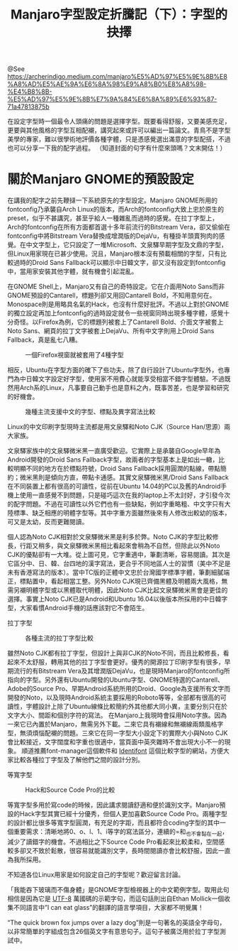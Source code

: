 #+TITLE: Manjaro字型設定折騰記（下）：字型的抉擇

@See https://archerindigo.medium.com/manjaro%E5%AD%97%E5%9E%8B%E8%A8%AD%E5%AE%9A%E6%8A%98%E9%A8%B0%E8%A8%98-%E4%B8%8B-%E5%AD%97%E5%9E%8B%E7%9A%84%E6%8A%89%E6%93%87-71a47813875b

[[file:../../images/manjaro-font_14.png]]

在設定字型時一個最令人頭痛的問題是選擇字型。既要看得舒服，又要美感充足，更要與其他風格的字型互相配襯，講究起來或許可以編出一篇論文。青鳥不是字型美學的專家，難以很學術地評價各種字體，只是憑感覺選出滿意的字型配搭，不過也可以分享一下我的配字過程。
（知道封面的句字有什麼來頭嗎？文末開估！）

* 關於Manjaro GNOME的預設設定
在講我的配字之前先鞭撻一下系統原先的字型設定。Manjaro GNOME所用的fontconfig乃承襲自Arch Linux的版本，而Arch的fontconfig大致上忠於原生的preset，似乎不甚講究，甚至乎給人一種雜亂而過時的感覺。在拉丁字型上，Arch的fontconfig在所有方面都首選十多年前流行的Bitstream Vera，卻又偷偷在fontconfig中將Bitstream Vera替換成增潤版的DejaVu，有種掛羊頭賣狗肉的感覺。在中文字型上，它只設定了一堆Microsoft、文泉驛早期字型及文鼎的字型，但Linux用家現在已甚少使用。況且，Manjaro根本沒有預載相關的字型，只有比較過時的Droid Sans Fallback可以顯示中日韓文字，卻又沒有設定到fontconfig中，當用家安裝其他字體，就有機會引起混亂。

在GNOME Shell上，Manjaro又有自己的奇特設定。它在介面用Noto Sans而非GNOME預設的Cantarell，標題列卻又用回Cantarell Bold，不知用意何在。Monospace則是用略具名氣的Hack，也沒有什麼好批評。不過以上對於GNOME的獨立設定再加上fontconfig的過時設定就令一些視窗同時出現多種字體，感覺十分奇怪。以Firefox為例，它的標題列被套上了Cantarell Bold、介面文字被套上Noto Sans、網頁的拉丁文字被套上DejaVu、所有中文字則用上Droid Sans Fallback，真是亂七八糟。

#+CAPTION: 一個Firefox視窗就被套用了4種字型
[[file:../../images/manjaro-font_15.png]]

相反，Ubuntu在字型方面的確下了些功夫，除了自行設計了Ubuntu字型外，也專門為中日韓文字設定好字型，使用家不用費心就能享受相當不錯字型體驗。不過既然用Arch系的Linux，凡事要自己動手也是意料之內，既事苦差，也是學習和研究的好機會。

#+CAPTION: 幾種主流支援中文的字型、標點及異字寫法比較
[[file:../../images/manjaro-font_16.png]]

Linux的中文印刷字型現時主流都是用文泉驛和Noto CJK（Source Han/思源）兩大家族。

文泉驛家族中的文泉驛微米黑一直廣受歡迎。它實際上是承襲自Google早年為Android開發的Droid Sans Fallback字型，故兩者的字型基本上是如出一轍，比較明顯不同的地方在於標點符號，Droid Sans Fallback採用圓潤的點線，帶點簡約；微米黑則是傾向方直，帶點卡通感。其實文泉驛微米黑/Droid Sans Fallback在不同裝置上都有很高的可讀性，從前在Ubuntu 14.04的PC以及舊的Android手機上使用一直感覺不到問題，只是碰巧這次在我的laptop上不太討好，才引發今次的配字問題。不過在可讀性以外它們也有一些缺點，例如字重略粗、中文字只有大陸標準、缺乏相應的明體字型等。其中字重方面雖然後來有人修改出較幼的版本，可又是太幼，反而更難閱讀。

個人認為Noto CJK相對於文泉驛微米黑是利多於弊。Noto CJK的字型比較修長，行距又稍多，與文泉驛微米黑相比看起來會稍為不自然，但除此以外Noto CJK的優點卻有一大堆。從上圖可見，它字重適中，筆劃清晰，容易閱讀。其次是它區分中、日、韓、台四地的漢字寫法，更合乎不同地區人士的習慣（美中不足是未有香港寫法的版本）。當中TC版的正體中文忠於台灣國字標準字體，筆劃細膩端正，標點置中，看起相當工整。另外Noto CJK現已齊備黑體及明體兩大風格，無需另襯明體字型或以黑體取代明體，因此Noto CJK比起文泉驛微米黑會是更佳的選擇。事實上Noto CJK已是Android和Ubuntu 16.04以後版本所採用的中日韓字型，大家看慣Android手機的話應該對它不會陌生。

拉丁字型
#+CAPTION: 各種主流的拉丁字型比較
[[file:../../images/manjaro-font_17.png]]

雖然Noto CJK都有拉丁字型，但設計上與非CJK的Noto不同，而且比較修長，看起來不太舒服，轉用其他的拉丁字型會更好。優秀的開源拉丁印刷字型有很多，早期流行的有Bitstream Vera及其增潤版DejaVu，也是現時Manjaro的fontconfig所指向的字型。另外還有Ubuntu開發的Ubuntu字型、GNOME特選的Cantarell、Adobe的Source Pro、早期Android系統所用的Droid、Google為支援所有文字而開發的Noto，以及現時Android系統主要採用的Roboto等等，全部都有很高的可讀性，字體設計上除了Ubuntu線條比較簡約外其他都大同小異，主要分別只在於文字大小、間距和個別字符的寫法。
在Manjaro上我現時會採用Noto字族。因為一來它已內置於Manjaro，無需另外下載。二來它具有襯線和無襯線兩類風格字型，無須煩惱配襯的問題。三來它在同一字型大小設定下的實際大小與Noto CJK會比較接近，文字闊度和字重也很適中，當頁面中英夾雜時不會出現大小不一的現象。
順道推薦font-manager這個軟件和 [[http://www.identifont.com/tools.html][Identifont]] 這個比較字型的網站，方便大家比較各種拉丁字型及了解他們之間的設計分別。

等寬字型
#+CAPTION: Hack和Source Code Pro的比較
[[file:../../images/manjaro-font_18.png]]

等寬字型多用於寫code的時候，因此講求閱讀舒適和便於識別文字。Manjaro預設的Hack字型其實已經十分優秀，但個人更加喜歡Source Code Pro。兩種字型的設計都比很多等寬字型圓潤，有充足的字距，而且都符合coding字型的其中一個重要需求：清晰地將0、o、l、1、i等字的寫法區分，連續的=和_也不會黏在一起，減少了讀錯字的機會。不過相比之下Source Code Pro看起來比較柔和，空間感較多卻又不致於鬆散，很容易就能識別文字，長時間閱讀亦會比較舒服，因此一直為我所採用。

不知道各位Linux用家是如何設定自己的字型呢？歡迎留言討論。

「我能吞下玻璃而不傷身體」是GNOME字型檢視器上的中文範例字型。取用此句相信是因為它是 [[http://kermitproject.org/utf8.html][UTF-8]] 萬國碼的示範字句，而這句話則出自Ethan Mollick一個收集不同語言中”I can eat glass”的翻譯的語言學項目，大家都不明覺厲！

“The quick brown fox jumps over a lazy dog”則是一句著名的英語全字母句，以非常簡單的字組成包含26個英文字有意思句子。這句子被廣泛用於拉丁字型測試中。

